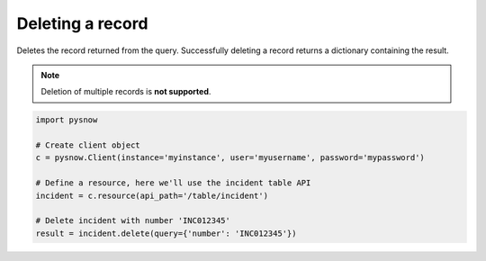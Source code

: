 Deleting a record
=================

Deletes the record returned from the query.
Successfully deleting a record returns a dictionary containing the result.

.. note::
    Deletion of multiple records is **not supported**.

.. code-block:: python

    import pysnow

    # Create client object
    c = pysnow.Client(instance='myinstance', user='myusername', password='mypassword')

    # Define a resource, here we'll use the incident table API
    incident = c.resource(api_path='/table/incident')

    # Delete incident with number 'INC012345'
    result = incident.delete(query={'number': 'INC012345'})




